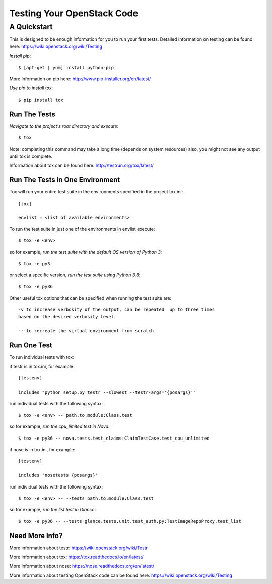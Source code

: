 ===========================
Testing Your OpenStack Code
===========================
------------
A Quickstart
------------

This is designed to be enough information for you to run your first tests.
Detailed information on testing can be found here: https://wiki.openstack.org/wiki/Testing

*Install pip*::

  $ [apt-get | yum] install python-pip
More information on pip here: http://www.pip-installer.org/en/latest/

*Use pip to install tox*::

  $ pip install tox

Run The Tests
-------------

*Navigate to the project's root directory and execute*::

  $ tox
Note: completing this command may take a long time (depends on system resources)
also, you might not see any output until tox is complete.

Information about tox can be found here: http://testrun.org/tox/latest/

Run The Tests in One Environment
--------------------------------

Tox will run your entire test suite in the environments specified in the project tox.ini::

  [tox]

  envlist = <list of available environments>

To run the test suite in just one of the environments in envlist execute::

  $ tox -e <env>
so for example, *run the test suite with the default OS version of Python 3*::

  $ tox -e py3

or select a specific version, *run the test suite using Python 3.6*::

  $ tox -e py36

Other useful tox options that can be specified when running the test suite are::

  -v to increase verbosity of the output, can be repeated  up to three times
  based on the desired verbosity level

  -r to recreate the virtual environment from scratch

Run One Test
------------

To run individual tests with tox:

if testr is in tox.ini, for example::

  [testenv]

  includes "python setup.py testr --slowest --testr-args='{posargs}'"

run individual tests with the following syntax::

  $ tox -e <env> -- path.to.module:Class.test
so for example, *run the cpu_limited test in Nova*::

  $ tox -e py36 -- nova.tests.test_claims:ClaimTestCase.test_cpu_unlimited

if nose is in tox.ini, for example::

  [testenv]

  includes "nosetests {posargs}"

run individual tests with the following syntax::

  $ tox -e <env> -- --tests path.to.module:Class.test
so for example, *run the list test in Glance*::

  $ tox -e py36 -- --tests glance.tests.unit.test_auth.py:TestImageRepoProxy.test_list

Need More Info?
---------------

More information about testr: https://wiki.openstack.org/wiki/Testr

More information about tox: https://tox.readthedocs.io/en/latest/

More information about nose: https://nose.readthedocs.org/en/latest/

More information about testing OpenStack code can be found here:
https://wiki.openstack.org/wiki/Testing

